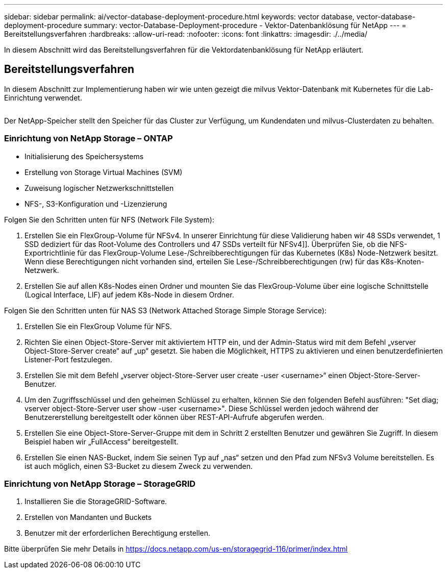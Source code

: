 ---
sidebar: sidebar 
permalink: ai/vector-database-deployment-procedure.html 
keywords: vector database, vector-database-deployment-procedure 
summary: vector-Database-Deployment-procedure - Vektor-Datenbanklösung für NetApp 
---
= Bereitstellungsverfahren
:hardbreaks:
:allow-uri-read: 
:nofooter: 
:icons: font
:linkattrs: 
:imagesdir: ./../media/


[role="lead"]
In diesem Abschnitt wird das Bereitstellungsverfahren für die Vektordatenbanklösung für NetApp erläutert.



== Bereitstellungsverfahren

In diesem Abschnitt zur Implementierung haben wir wie unten gezeigt die milvus Vektor-Datenbank mit Kubernetes für die Lab-Einrichtung verwendet.

image:Deployment_architecture.png[""]

Der NetApp-Speicher stellt den Speicher für das Cluster zur Verfügung, um Kundendaten und milvus-Clusterdaten zu behalten.



=== Einrichtung von NetApp Storage – ONTAP

* Initialisierung des Speichersystems
* Erstellung von Storage Virtual Machines (SVM)
* Zuweisung logischer Netzwerkschnittstellen
* NFS-, S3-Konfiguration und -Lizenzierung


Folgen Sie den Schritten unten für NFS (Network File System):

. Erstellen Sie ein FlexGroup-Volume für NFSv4. In unserer Einrichtung für diese Validierung haben wir 48 SSDs verwendet, 1 SSD dediziert für das Root-Volume des Controllers und 47 SSDs verteilt für NFSv4]]. Überprüfen Sie, ob die NFS-Exportrichtlinie für das FlexGroup-Volume Lese-/Schreibberechtigungen für das Kubernetes (K8s) Node-Netzwerk besitzt. Wenn diese Berechtigungen nicht vorhanden sind, erteilen Sie Lese-/Schreibberechtigungen (rw) für das K8s-Knoten-Netzwerk.
. Erstellen Sie auf allen K8s-Nodes einen Ordner und mounten Sie das FlexGroup-Volume über eine logische Schnittstelle (Logical Interface, LIF) auf jedem K8s-Node in diesem Ordner.


Folgen Sie den Schritten unten für NAS S3 (Network Attached Storage Simple Storage Service):

. Erstellen Sie ein FlexGroup Volume für NFS.
. Richten Sie einen Object-Store-Server mit aktiviertem HTTP ein, und der Admin-Status wird mit dem Befehl „vserver Object-Store-Server create“ auf „up“ gesetzt. Sie haben die Möglichkeit, HTTPS zu aktivieren und einen benutzerdefinierten Listener-Port festzulegen.
. Erstellen Sie mit dem Befehl „vserver object-Store-Server user create -user <username>“ einen Object-Store-Server-Benutzer.
. Um den Zugriffsschlüssel und den geheimen Schlüssel zu erhalten, können Sie den folgenden Befehl ausführen: "Set diag; vserver object-Store-Server user show -user <username>". Diese Schlüssel werden jedoch während der Benutzererstellung bereitgestellt oder können über REST-API-Aufrufe abgerufen werden.
. Erstellen Sie eine Object-Store-Server-Gruppe mit dem in Schritt 2 erstellten Benutzer und gewähren Sie Zugriff. In diesem Beispiel haben wir „FullAccess“ bereitgestellt.
. Erstellen Sie einen NAS-Bucket, indem Sie seinen Typ auf „nas“ setzen und den Pfad zum NFSv3 Volume bereitstellen. Es ist auch möglich, einen S3-Bucket zu diesem Zweck zu verwenden.




=== Einrichtung von NetApp Storage – StorageGRID

. Installieren Sie die StorageGRID-Software.
. Erstellen von Mandanten und Buckets
. Benutzer mit der erforderlichen Berechtigung erstellen.


Bitte überprüfen Sie mehr Details in https://docs.netapp.com/us-en/storagegrid-116/primer/index.html[]

